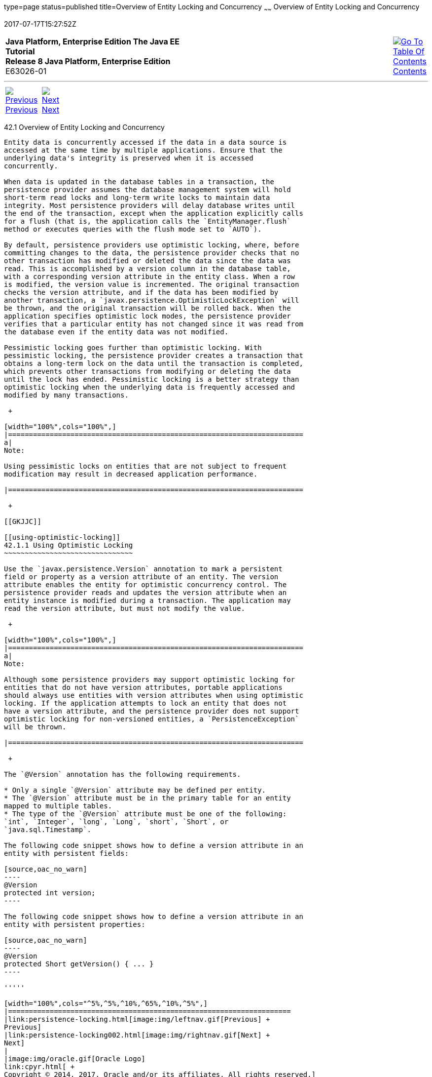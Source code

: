 type=page
status=published
title=Overview of Entity Locking and Concurrency
~~~~~~
Overview of Entity Locking and Concurrency
==========================================
2017-07-17T15:27:52Z

[[top]]

[width="100%",cols="50%,45%,^5%",]
|=======================================================================
|*Java Platform, Enterprise Edition The Java EE Tutorial* +
*Release 8 Java Platform, Enterprise Edition* +
E63026-01
|
|link:toc.html[image:img/toc.gif[Go To Table Of
Contents] +
Contents]
|=======================================================================

'''''

[cols="^5%,^5%,90%",]
|=======================================================================
|link:persistence-locking.html[image:img/leftnav.gif[Previous] +
Previous] 
|link:persistence-locking002.html[image:img/rightnav.gif[Next] +
Next] | 
|=======================================================================


[[GKJHZ]]

[[overview-of-entity-locking-and-concurrency]]
42.1 Overview of Entity Locking and Concurrency
-----------------------------------------------

Entity data is concurrently accessed if the data in a data source is
accessed at the same time by multiple applications. Ensure that the
underlying data's integrity is preserved when it is accessed
concurrently.

When data is updated in the database tables in a transaction, the
persistence provider assumes the database management system will hold
short-term read locks and long-term write locks to maintain data
integrity. Most persistence providers will delay database writes until
the end of the transaction, except when the application explicitly calls
for a flush (that is, the application calls the `EntityManager.flush`
method or executes queries with the flush mode set to `AUTO`).

By default, persistence providers use optimistic locking, where, before
committing changes to the data, the persistence provider checks that no
other transaction has modified or deleted the data since the data was
read. This is accomplished by a version column in the database table,
with a corresponding version attribute in the entity class. When a row
is modified, the version value is incremented. The original transaction
checks the version attribute, and if the data has been modified by
another transaction, a `javax.persistence.OptimisticLockException` will
be thrown, and the original transaction will be rolled back. When the
application specifies optimistic lock modes, the persistence provider
verifies that a particular entity has not changed since it was read from
the database even if the entity data was not modified.

Pessimistic locking goes further than optimistic locking. With
pessimistic locking, the persistence provider creates a transaction that
obtains a long-term lock on the data until the transaction is completed,
which prevents other transactions from modifying or deleting the data
until the lock has ended. Pessimistic locking is a better strategy than
optimistic locking when the underlying data is frequently accessed and
modified by many transactions.

 +

[width="100%",cols="100%",]
|=======================================================================
a|
Note:

Using pessimistic locks on entities that are not subject to frequent
modification may result in decreased application performance.

|=======================================================================

 +

[[GKJJC]]

[[using-optimistic-locking]]
42.1.1 Using Optimistic Locking
~~~~~~~~~~~~~~~~~~~~~~~~~~~~~~~

Use the `javax.persistence.Version` annotation to mark a persistent
field or property as a version attribute of an entity. The version
attribute enables the entity for optimistic concurrency control. The
persistence provider reads and updates the version attribute when an
entity instance is modified during a transaction. The application may
read the version attribute, but must not modify the value.

 +

[width="100%",cols="100%",]
|=======================================================================
a|
Note:

Although some persistence providers may support optimistic locking for
entities that do not have version attributes, portable applications
should always use entities with version attributes when using optimistic
locking. If the application attempts to lock an entity that does not
have a version attribute, and the persistence provider does not support
optimistic locking for non-versioned entities, a `PersistenceException`
will be thrown.

|=======================================================================

 +

The `@Version` annotation has the following requirements.

* Only a single `@Version` attribute may be defined per entity.
* The `@Version` attribute must be in the primary table for an entity
mapped to multiple tables.
* The type of the `@Version` attribute must be one of the following:
`int`, `Integer`, `long`, `Long`, `short`, `Short`, or
`java.sql.Timestamp`.

The following code snippet shows how to define a version attribute in an
entity with persistent fields:

[source,oac_no_warn]
----
@Version
protected int version;
----

The following code snippet shows how to define a version attribute in an
entity with persistent properties:

[source,oac_no_warn]
----
@Version
protected Short getVersion() { ... }
----

'''''

[width="100%",cols="^5%,^5%,^10%,^65%,^10%,^5%",]
|====================================================================
|link:persistence-locking.html[image:img/leftnav.gif[Previous] +
Previous] 
|link:persistence-locking002.html[image:img/rightnav.gif[Next] +
Next]
|
|image:img/oracle.gif[Oracle Logo]
link:cpyr.html[ +
Copyright © 2014, 2017, Oracle and/or its affiliates. All rights reserved.]
|
|link:toc.html[image:img/toc.gif[Go To Table Of
Contents] +
Contents]
|====================================================================
